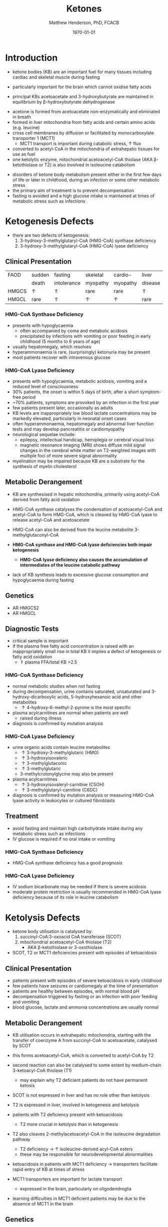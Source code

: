 #+TITLE: Ketones
#+AUTHOR: Matthew Henderson, PhD, FCACB
#+DATE: \today

* Introduction
- ketone bodies (KB) are an important fuel for many tissues including
  cardiac and skeletal muscle during fasting
- particularly important for the brain which cannot oxidise fatty
  acids
- principal KBs acetoacetate and 3-hydroxybutyrate are maintained in
  equilibrium by \beta-hydroxybutyrate dehydrogenase

 \ce{acetoacetate + NADH <=>[HBDH] \beta-hydroxybutyrate + NAD+}

#+BEGIN_EXPORT LaTeX
\begin{center}
\chemnameinit{}
\chemname{\chemfig{H_3C-[1](=[2]O)-[7]CH_3}}{acetone}
\hspace{20}
\chemnameinit{}
\chemname{\chemfig{H_3C-[1](=[2]O)-[7]-[1](=[2]O)-[7]OH}}{acetoacetate}
\hspace{20}
\chemnameinit{}
\chemname{\chemfig{H_3C-[1](-[2]OH)-[7]-[1](=[2]O)-[7]OH}}{$\beta$-hydroxybutyrate}
\end{center}
#+END_EXPORT

- acetone is formed from acetoacetate non-enzymatically and eliminated in breath
- formed in liver mitochondria from fatty acids and certain amino acids (e.g. leucine)
- cross cell membranes by diffusion or facilitated by monocarboxylate transporter 1 (MCT1)
  - MCT1 transport is important during catabolic stress, \uparrow flux
- converted to acetyl-CoA in the mitochondria of extrahepatic tissues for use as fuel
- one ketolytic enzyme, mitochondrial acetoacetyl-CoA thiolase (AKA
  \beta-ketothiolase or T2) is also involved in isoleucine catabolism

#+CAPTION[]:Ketogenesis and Ketolysis
#+NAME: fig:keto 
#+ATTR_LaTeX: :width 0.9\textwidth
[[file:./figures/ketones.png]]

- disorders of ketone body metabolism present either in the first few
  days of life or later in childhood, during an infection or some
  other metabolic stress
- the primary aim of treatment is to prevent decompensation
- fasting is avoided and a high glucose intake is maintained at times
  of metabolic stress such as infections

* Ketogenesis Defects
- there are two defects of ketogenesis:
  1. 3-hydroxy-3-methylglutaryl-CoA (HMG-CoA) synthase deficiency
  2. 3-hydroxy-3-methylglutaryl-CoA (HMG-CoA) lyase deficiency

** Clinical Presentation
 #+CAPTION[]:Common Manifestations in Ketogenesis Defects
 #+NAME: tab:common
| FAOD  | sudden   | fasting     | skeletal | cardio-  | liver    |
|       | death    | intolerance | myopathy | myopathy | disease  |
|-------+----------+-------------+----------+----------+----------|
| HMGCS | \uparrow | \Uparrow    | rare     | rare     | \Uparrow |
| HMGCL | rare     | \Uparrow    | \uparrow | \uparrow | rare     |

*** HMG-CoA Synthase Deficiency
- presents with hypoglycaemia
  - often accompanied by coma and metabolic acidosis
  - precipitated by infections with vomiting or poor feeding in early
    childhood (5 months to 6 years of age)
- usually hepatomegaly, which resolves
- hyperammonaemia is rare, (surprisingly) ketonuria may be present
- most patients recover with intravenous glucose

*** HMG-CoA Lyase Deficiency
- presents with hypoglycaemia, metabolic acidosis, vomiting and a
  reduced level of consciousness
- 30% patients, the onset is within 5 days of birth, after a short symptom-free period
- ~70% patients, symptoms are provoked by an infection in the first year
- few patients present later, occasionally as adults
- KB levels are inappropriately low blood lactate concentrations
  may be markedly elevated, particularly in neonatal onset cases
- often hyperammonaemia, hepatomegaly and abnormal liver function tests and
  may develop pancreatitis or cardiomyopathy
- neurological sequelae include:
  - epilepsy, intellectual handicap, hemiplegia or cerebral visual loss
  - magnetic resonance imaging (MRI) shows diffuse mild signal changes
    in the cerebral white matter on T2-weighted images with multiple
    foci of more severe signal abnormality
- myelination may be impaired because KB are a substrate for the
  synthesis of myelin cholesterol

** Metabolic Derangement
- KB are synthesised in hepatic mitochondria, primarily using
  acetyl-CoA derived from fatty acid oxidation
- HMG-CoA synthase catalyses the condensation of acetoacetyl-CoA and
  acetyl-CoA to form HMG-CoA, which is cleaved by HMG-CoA lyase to
  release acetyl-CoA and acetoacetate

 \ce{acetyl-CoA + acetoacetyl-CoA + H2O <=>[HMGCS] HMG-CoA + CoA}

 \ce{HMG-CoA <=>[HMGCL] acetoacetate + acetyl-CoA}

- HMG-CoA can also be derived from the leucine metabolite
  3-methylglutaconyl-CoA
- *HMG-CoA synthase and HMG-CoA lyase deficiencies both impair
  ketogenesis*
  - *HMG-CoA lyase deficiency also causes the accumulation of
    intermediates of the leucine catabolic pathway*
- lack of KB synthesis leads to excessive glucose consumption and
  hypoglycaemia during fasting

** Genetics
- AR HMGCS2
- AR HMGCL

** Diagnostic Tests
- critical sample is important
- if the plasma free fatty acid concentration is raised with an
  inappropriately small rise in total KB it implies a defect of
  ketogenesis or fatty acid oxidation 
  - \Uparrow plasma FFA/total KB >2.5

*** HMG-CoA Synthase Deficiency
- normal metabolic studies when not fasting 
- during decompensation, urine contains saturated, unsaturated and
  3-hydroxy-dicarboxylic acids, 5-hydroxyhexanoic acid and other
  metabolites
  - \uparrow 4-hydroxy-6-methyl-2-pyrone is the most specific
- plasma acylcarnitines are normal when patients are well
  - raised during illness
- diagnosis is confirmed by mutation analysis

*** HMG-CoA Lyase Deficiency
- urine organic acids contain leucine metabolites
  - \uparrow 3-hydroxy-3-methylglutaric (HMG)
  - \uparrow 3-hydroxyisovaleric
  - \uparrow 3-methylglutaconic
  - \uparrow 3-methylglutaric 
  - 3-methylcrotonylglycine may also be present
- plasma acylcarnitines
  - \uparrow 3-hydroxyisovaleryl-carnitine (C5OH)
  - \uparrow 3-methylglutaryl-carnitine (C6DC)
- diagnosis is confirmed by mutation analysis or measuring HMG-CoA
  lyase activity in leukocytes or cultured fibroblasts

** Treatment
- avoid fasting and maintain  high carbohydrate intake during any
  metabolic stress such as infections
- IV glucose is required if no oral intake or vomiting
*** HMG-CoA Synthase Deficiency
- HMG-CoA synthase deficiency has a good prognosis

*** HMG-CoA Lyase Deficiency
- IV sodium bicarbonate may be needed if there is severe acidosis
- moderate protein restriction is usually recommended in HMG-CoA
  lyase deficiency because of its role in leucine catabolism

* Ketolysis Defects
- ketone body utilisation is catalysed by:
  1. succinyl-CoA:3-oxoacid CoA transferase (SCOT)
  2. mitochondrial acetoacetyl-CoA thiolase (T2)
     - AKA \beta-ketothiolase or 3-oxothiolase
- SCOT, T2 or MCT1 deficiencies present with episodes of ketoacidosis

** Clinical Presentation
- patients present with episodes of severe ketoacidosis in early childhood
- few patients have seizures or cardiomegaly at the time of presentation
- patients are healthy between episodes, with normal blood pH
- decompensation triggered by fasting or an infection with poor
  feeding and vomiting
- blood glucose, lactate and ammonia concentrations are usually normal

** Metabolic Derangement
- KB utilisation occurs in extrahepatic mitochondria, starting with
  the transfer of coenzyme A from succinyl-CoA to acetoacetate,
  catalysed by SCOT

 \ce{succinyl-CoA + acetoacetate <=>[SCOT] acetoacyl-CoA + succinate}

- this forms acetoacetyl-CoA, which is converted to acetyl-CoA by T2
- second reaction can also be catalysed to some extent by
  medium-chain 3-ketoacyl-CoA thiolase (T1)
  - may explain why T2 deficient patients do not have permanent
    ketosis
 \ce{acetoacetyl-CoA + CoA <=>[T2] 2\cdot acetyl-CoA}

- SCOT is not expressed in liver and has no role other than
  ketolysis
- T2 is expressed in liver, involved in ketogenesis and ketolysis
- patients with T2 deficiency present with ketoacidosis
  - T2 more crucial in ketolysis than in ketogenesis
- T2 also cleaves 2-methylacetoacetyl-CoA in the isoleucine
  degradation pathway
  - T2 deficiency \to \uparrow isoleucine-derived acyl-CoA esters
  - these may be responsible for neurodevelopmental abnormalities
- ketoacidosis in patients with MCT1 deficiency \to transporters
  facilitate rapid entry of KB at times of stress
- MCT1 transporters are important for lactate transport
  - expressed in the brain, particularly on oligodendroglia
- learning difficulties in MCT1 deficient patients may be due to the
  absence of MCT1 in the brain

** Genetics
- AR  OXCT1 (SCOT), ACAT1 (T2) and SLC16A1 (MCT1)
- heterozygous SLC16A1 and OXCT1 mutations have been found in several
  patients investigated for ketoacidosis, suggesting that they can
  cause problems if subjects are exposed to sufficient stress

- heterozygous SLC16A1 mutations can also cause hyperinsulinemia
  - promoter mutations that prevent the normal silencing of MCT1
    expression in pancreatic \beta-cells

** Diagnostic Tests
*** SCOT & MCT1 Deficiencies
  - \downarrow plasma FFA/total KB <0.3 suggests a defect of ketolysis
- urine organic acids show \uparrow KB but no specific abnormalities
- patients with severe SCOT deficiency have persistent ketonuria in
  the fed state, but patients with a mild mutation do not
- diagnoses are now usually made by mutation analysis

*** T2 Deficiency
- urine OA - \uparrow leucine metabolites
  - \uparrow 2-methylacetoacetate
    - 2-methylacetoacetate is unstable 
  - \uparrow 2-methyl-3-hydroxybutyric acid
  - \uparrow tiglylglycine

- patient with mild mutations may only show abnormalities when they
  are stressed (e.g isoleucine load)
- 2-methyl-3-hydroxybutyryl-CoA dehydrogenase deficiency causes a
  similar pattern of organic acids but 2-methyacetoacetate is not excreted
- plasma acylcarnitines
  - \uparrow 2-methyl-3-hydroxybutyrylcarnitine (C5OH)
    - isobaric with 3-hydroxyisovalerylcarnitine
  - \uparrow tiglylcarnitine (C5:1) 
  - may be normal with mild mutations
- diagnosis must be confirmed by mutation analysis or enzyme assay in fibroblasts
  - assays are complicated by the presence of other thiolases that act
    on acetoacetyl-CoA

** Treatment
- same as ketogenesis defects above
- T2 involved in isoleucine metabolism \therefore \downarrow protein intake
